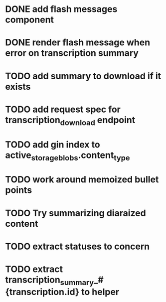 * DONE add flash messages component
  CLOSED: [2024-01-02 Tue 20:41]
* DONE render flash message when error on transcription summary
  CLOSED: [2024-01-02 Tue 20:41]
* TODO add summary to download if it exists
* TODO add request spec for transcription_download endpoint
* TODO add gin index to active_storage_blobs.content_type
* TODO work around memoized bullet points
* TODO Try summarizing diaraized content
* TODO extract statuses to concern
* TODO extract transcription_summary_#{transcription.id} to helper
